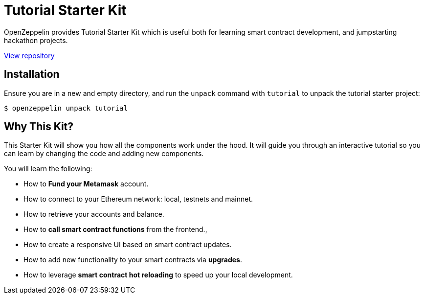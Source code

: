 = Tutorial Starter Kit

OpenZeppelin provides Tutorial Starter Kit which is useful both for learning smart contract development, and jumpstarting hackathon projects.

https://github.com/OpenZeppelin/starter-kit-tutorial[View repository]

== Installation

Ensure you are in a new and empty directory, and run the `unpack` command with `tutorial` to unpack the tutorial starter project:

```console
$ openzeppelin unpack tutorial
```

== Why This Kit?

This Starter Kit will show you how all the components work under the hood. It will guide
you through an interactive tutorial so you can learn by changing the code and adding new components.

You will learn the following:

* How to *Fund your Metamask* account.
* How to connect to your Ethereum network: local, testnets and mainnet.
* How to retrieve your accounts and balance.
* How to *call smart contract functions* from the frontend.,
* How to create a responsive UI based on smart contract updates.
* How to add new functionality to your smart contracts via *upgrades*.
* How to leverage *smart contract hot reloading* to speed up your local development.
